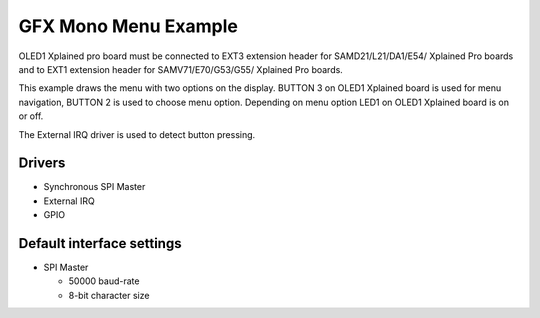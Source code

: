 =====================
GFX Mono Menu Example
=====================

OLED1 Xplained pro board must be connected to EXT3 extension header for 
SAMD21/L21/DA1/E54/ Xplained Pro boards and to EXT1 extension header 
for SAMV71/E70/G53/G55/ Xplained Pro boards.

This example draws the menu with two options on the display. BUTTON 3 on OLED1
Xplained board is used for menu navigation, BUTTON 2 is used to choose menu
option. Depending on menu option LED1 on OLED1 Xplained board is on or off.

The External IRQ driver is used to detect button pressing.

Drivers
-------
* Synchronous SPI Master
* External IRQ
* GPIO

Default interface settings
--------------------------
* SPI Master

  * 50000 baud-rate
  * 8-bit character size
